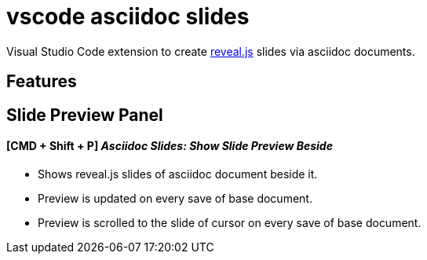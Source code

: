 = vscode asciidoc slides 

Visual Studio Code extension to create https://github.com/hakimel/reveal.js[reveal.js] slides via asciidoc documents.

== Features

== Slide Preview Panel 
==== [CMD + Shift + P] __Asciidoc Slides: Show Slide Preview Beside__

* Shows reveal.js slides of asciidoc document beside it.
* Preview is updated on every save of base document.
* Preview is scrolled to the slide of cursor on every save of base document.